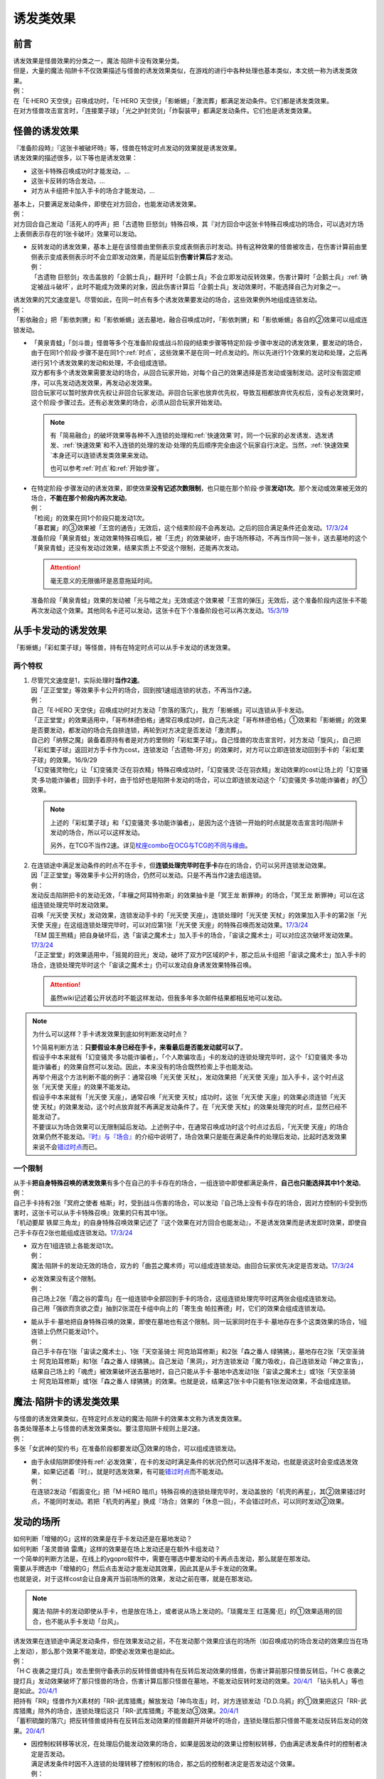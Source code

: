 .. _诱发类效果:

==========
诱发类效果
==========

前言
========

| 诱发效果是怪兽效果的分类之一，魔法·陷阱卡没有效果分类。
| 但是，大量的魔法·陷阱卡不仅效果描述与怪兽的诱发效果类似，在游戏的进行中各种处理也基本类似，本文统一称为诱发类效果。
| 例：
| 在「E·HERO 天空侠」召唤成功时，「E·HERO 天空侠」「影蜥蜴」「激流葬」都满足发动条件。它们都是诱发类效果。
| 在对方怪兽攻击宣言时，「连接栗子球」「光之护封灵剑」「炸裂装甲」都满足发动条件。它们也是诱发类效果。

怪兽的诱发效果
===============

| 『准备阶段時』『这张卡被破坏時』等，怪兽在特定时点发动的效果就是诱发效果。
| 诱发效果的描述很多，以下等也是诱发效果：

- 这张卡特殊召唤成功时才能发动，...
- 这张卡反转的场合发动，...
- 对方从卡组把卡加入手卡的场合才能发动，...

| 基本上，只要满足发动条件，即使在对方回合，也能发动诱发效果。
| 例：
| 对方回合自己发动「活死人的呼声」把「古遗物 巨怒剑」特殊召唤，其『对方回合中这张卡特殊召唤成功的场合，可以选对方场上表侧表示存在的1张卡破坏』效果可以发动。

-  | 反转发动的诱发效果，基本上是在该怪兽由里侧表示变成表侧表示时发动。持有这种效果的怪兽被攻击，在伤害计算前由里侧表示变成表侧表示时不会立即发动效果，而是延后到\ **伤害计算后**\ 才发动。
   | 例：
   | 「古遗物 巨怒剑」攻击盖放的「企鹅士兵」，翻开时「企鹅士兵」不会立即发动反转效果，伤害计算时「企鹅士兵」\ :ref:`确定被战斗破坏`\ ，此时不能成为效果的对象，因此伤害计算后「企鹅士兵」发动效果时，不能选择自己为对象之一。

| 诱发效果的咒文速度是1。尽管如此，在同一时点有多个诱发效果要发动的场合，这些效果例外地组成连锁发动。
| 例：
| 「影依融合」把「影依刺猬」和「影依蜥蜴」送去墓地，融合召唤成功时，「影依刺猬」和「影依蜥蜴」各自的②效果可以组成连锁发动。

-  | 「黄泉青蛙」「剑斗兽」怪兽等多个在准备阶段或战斗阶段的结束步骤等特定阶段·步骤中发动的诱发效果，要发动的场合，由于在同1个阶段·步骤不是在同1个\ :ref:`时点`\ ，这些效果不是在同一时点发动的。所以先进行1个效果的发动和处理，之后再进行另1个诱发效果的发动和处理，不会组成连锁。
   | 双方都有多个诱发效果需要发动的场合，从回合玩家开始，对每个自己的效果选择是否发动或强制发动。这时没有固定顺序，可以先发动选发效果，再发动必发效果。
   | 回合玩家可以暂时放弃优先权让非回合玩家发动。非回合玩家也放弃优先权，导致互相都放弃优先权后，没有必发效果时，这个阶段·步骤过去。还有必发效果的场合，必须从回合玩家开始发动。

   .. note::

      有「简易融合」的破坏效果等各种不入连锁的处理和\ :ref:`快速效果`\ 时，同一个玩家的必发诱发、选发诱发、\ :ref:`快速效果`\ 和不入连锁的处理的发动·处理的先后顺序完全由这个玩家自行决定。当然，\ :ref:`快速效果`\ 本身还可以连锁诱发类效果来发动。

      也可以参考\ :ref:`时点`\ 和\ :ref:`开始步骤`\ 。

-  | 在特定阶段·步骤发动的诱发效果，即使效果\ **没有记述次数限制**\ ，也只能在那个阶段·步骤\ **发动1次**\ 。那个发动或效果被无效的场合，\ **不能在那个阶段内再次发动**\ 。
   | 例：
   | 「检阅」的效果在同1个阶段只能发动1次。
   | 「暴君翼」的③效果被「王宫的通告」无效后，这个结束阶段不会再发动。之后的回合满足条件还会发动。\ `17/3/24 <https://www.db.yugioh-card.com/yugiohdb/faq_search.action?ope=5&fid=15895>`__
   | 准备阶段「黄泉青蛙」发动效果特殊召唤后，被「王虎」的效果破坏，由于场所移动，不再当作同一张卡，送去墓地的这个「黄泉青蛙」还没有发动过效果，结果实质上不受这个限制，还能再次发动。

   .. attention:: 毫无意义的无限循环是恶意拖延时间。

   | 准备阶段「黄泉青蛙」效果的发动被「光与暗之龙」无效或这个效果被「王宫的弹压」无效后，这个准备阶段内这张卡不能再次发动这个效果。其他同名卡还可以发动，这张卡在下个准备阶段也可以再次发动。\ `15/3/19 <http://www.db.yugioh-card.com/yugiohdb/faq_search.action?ope=4&cid=6603>`__

.. _从手卡发动的诱发效果:

从手卡发动的诱发效果
====================

| 「影蜥蜴」「彩虹栗子球」等怪兽，持有在特定时点可以从手卡发动的诱发效果。

两个特权
--------

1. | 尽管咒文速度是1，实际处理时\ **当作2速**\ 。
   | 因「正正堂堂」等效果手卡公开的场合，回到按1速组连锁的状态，不再当作2速。
   | 例：
   | 自己「E·HERO 天空侠」召唤成功时对方发动「奈落的落穴」，我方「影蜥蜴」可以连锁从手卡发动。
   | 「正正堂堂」的效果适用中，「哥布林德伯格」通常召唤成功时，自己先决定「哥布林德伯格」①效果和「影蜥蜴」的效果是否要发动，都发动的场合先自排连锁，再轮到对方决定是否发动「激流葬」。
   | 自己的「纳祭之魔」装备着原持有者是对方的里侧的「彩虹栗子球」。自己怪兽的攻击宣言时，对方发动「旋风」，自己把「彩虹栗子球」返回对方手卡作为cost，连锁发动「古遗物-环刃」的效果时，对方可以立即连锁发动回到手卡的「彩虹栗子球」的效果。16/9/29
   | 「幻变骚灵物化」让「幻变骚灵·泛在羽衣精」特殊召唤成功时，「幻变骚灵·泛在羽衣精」发动效果的cost让场上的「幻变骚灵·多功能诈骗者」回到手卡时，由于恰好也是陷阱卡发动的场合，可以立即连锁发动这个「幻变骚灵·多功能诈骗者」的①效果。

   .. note::

      上述的「彩虹栗子球」和「幻变骚灵·多功能诈骗者」，是因为这个连锁一开始的时点就是攻击宣言时/陷阱卡发动的场合，所以可以这样发动。

      另外，在TCG不当作2速。详见\ `杖座combo在OCG与TCG的不同与缘由 <https://tieba.baidu.com/p/4766521764>`__\ 。

2. | 在连锁途中满足发动条件的时点不在手卡，但\ **连锁处理完毕时在手卡**\ 存在的场合，仍可以另开连锁发动效果。
   | 因「正正堂堂」等效果手卡公开的场合，仍然可以发动。只是不再当作2速去组连锁。
   | 例：
   | 发动反击陷阱把卡的发动无效，「丰穰之阿耳特弥斯」的效果抽卡是「冥王龙 断罪神」的场合，「冥王龙 断罪神」可以在这组连锁处理完毕时发动效果。
   | 召唤「光天使 天杖」发动效果，连锁发动手卡的「光天使 天座」，连锁处理时「光天使 天杖」的效果加入手卡的第2张「光天使 天座」在这组连锁处理完毕时，可以对应第1张「光天使 天座」的特殊召唤而发动效果。\ `17/3/24 <https://www.db.yugioh-card.com/yugiohdb/faq_search.action?ope=5&fid=13279>`__
   | 「EM 国王熊精」把自身破坏后，选「宙读之魔术士」加入手卡的场合，「宙读之魔术士」可以对应这次破坏发动效果。\ `17/3/24 <https://www.db.yugioh-card.com/yugiohdb/faq_search.action?ope=5&fid=10050&keyword=&tag=-1>`__
   | 「正正堂堂」的效果适用中，「摇晃的目光」发动，破坏了双方P区域的P卡，那之后从卡组把「宙读之魔术士」加入手卡的场合，连锁处理完毕时这个「宙读之魔术士」仍可以发动自身诱发效果特殊召唤。

   .. attention:: 虽然wiki记述着公开状态时不能这样发动，但我多年多次邮件结果都相反地可以发动。

.. note:: 为什么可以这样？手卡诱发效果到底如何判断发动时点？

   | 1个简易判断方法：\ **只要假设本身已经在手卡，来看最后是否能发动就可以了**\ 。
   | 假设手中本来就有「幻变骚灵·多功能诈骗者」，「个人欺骗攻击」卡的发动的连锁处理完毕时，这个「幻变骚灵·多功能诈骗者」的效果自然可以发动。因此，本来没有的场合既然检索上手也能发动。
   | 再举个用这个方法判断不能的例子：通常召唤「光天使 天杖」，发动效果把「光天使 天座」加入手卡，这个时点这张「光天使 天座」的效果不能发动。
   | 假设手中本来就有「光天使 天座」，通常召唤「光天使 天杖」成功时，这张「光天使 天座」的效果必须连锁「光天使 天杖」的效果发动，这个时点放弃就不再满足发动条件了。在「光天使 天杖」的效果处理完的时点，显然已经不能发动了。

   | 不要误以为场合效果可以无限制延后发动。上述例子中，在通常召唤成功时这个时点过去后，「光天使 天座」的场合效果仍然不能发动。\ `『时』与『场合』`_\ 的介绍中说明了，场合效果只是能在满足条件的处理后发动，比起时选发效果来说不会\ 错过时点_\ 而已。

一个限制
--------

| 从手卡\ **把自身特殊召唤的诱发效果**\ 有多个在自己的手卡存在的场合，一组连锁中即使都满足条件，\ **自己也只能选择其中1个发动**\ 。
| 例：
| 自己手卡持有2张「冥府之使者 格斯」时，受到战斗伤害的场合，可以发动『自己场上没有卡存在的场合，因对方控制的卡受到伤害时，这张卡可以从手卡特殊召唤』效果的只有其中1张。
| 「机动要犀 铁犀三角龙」的自身特殊召唤效果记述了『这个效果在对方回合也能发动』，不是诱发效果而是诱发即时效果，即使自己手卡存在2张也能组成连锁发动。\ `17/3/24 <https://www.db.yugioh-card.com/yugiohdb/faq_search.action?ope=5&fid=39&keyword=&tag=-1>`__

-  | 双方在1组连锁上各能发动1次。
   | 例：
   | 魔法·陷阱卡的发动无效的场合，双方的「曲芸之魔术师」可以组成连锁发动。由回合玩家优先决定是否发动。\ `17/3/24 <https://www.db.yugioh-card.com/yugiohdb/faq_search.action?ope=5&fid=18690&keyword=&tag=-1>`__

-  | 必发效果没有这个限制。
   | 例：
   | 自己场上2张「霞之谷的雷鸟」在一组连锁中全部回到手卡的场合，这组连锁处理完毕时这两张会组成连锁发动。
   | 自己用「强欲而贪欲之壶」抽到2张混在卡组中向上的「寄生虫 帕拉赛德」时，它们的效果会组成连锁发动。

-  | 能从手卡·墓地把自身特殊召唤的效果，即使在墓地也有这个限制。同一玩家同时在手卡·墓地存在多个这类效果的场合，1组连锁上仍然只能发动1个。
   | 例：
   | 自己手卡存在1张「宙读之魔术士」、1张「天空圣骑士 阿克珀耳修斯」和2张「森之番人 绿狒狒」，墓地存在2张「天空圣骑士 阿克珀耳修斯」和1张「森之番人 绿狒狒」。自己发动「黑洞」，对方连锁发动「魔力吸收」，自己连锁发动「神之宣告」，结果自己场上的「魂虎」被效果破坏送去墓地时，自己只能从手卡·墓地中选发动1张「宙读之魔术士」或1张「天空圣骑士 阿克珀耳修斯」或1张「森之番人 绿狒狒」的效果。也就是说，结果这7张卡中只能有1张发动效果，不会组成连锁。

.. _`魔法·陷阱卡的诱发类效果`:

魔法·陷阱卡的诱发类效果
=======================

| 与怪兽的诱发效果类似，在特定时点发动的魔法·陷阱卡的效果本文称为诱发类效果。
| 各类处理基本上与怪兽的诱发效果类似。要注意陷阱卡规则上是2速。
| 例：
| 多张「女武神的契约书」在准备阶段都要发动③效果的场合，可以组成连锁发动。

-  | 由于永续陷阱即使持有\ :ref:`必发效果`\ ，在卡的发动时满足条件的状况仍然可以选择不发动，也就是说这时会变成选发效果，如果记述着『时』，就是时选发效果，有可能\ 错过时点_\ 而不能发动。
   | 例：
   | 在连锁2发动「假面变化」把「M·HERO 暗爪」特殊召唤的连锁处理完毕时，发动盖放的「机壳的再星」，其②效果错过时点，不能同时发动。若把「机壳的再星」换成『场合』效果的「休息一回」，不会错过时点，可以同时发动②效果。

.. _发动的场所:

发动的场所
===========

| 如何判断「增殖的G」这样的效果是在手卡发动还是在墓地发动？
| 如何判断「圣灵兽骑 雷鹰」这样的效果是在场上发动还是在额外卡组发动？
| 一个简单的判断方法是，在线上的ygopro软件中，需要在哪选中要发动的卡再点击发动，那么就是在那发动。
| 需要从手牌选中「增殖的G」然后点击发动才能发动其效果，因此其是从手卡发动的效果。
| 也就是说，对于这样cost会让自身离开当前场所的效果，发动之前在哪，就是在那发动。

.. note:: 魔法·陷阱卡的发动即使从手卡，也是放在场上，或者说从场上发动的。「琰魔龙王 红莲魔·厄」的①效果适用的回合，也不能从手卡发动「台风」。

| 诱发效果在连锁途中满足发动条件，但在效果发动之前，不在发动那个效果应该在的场所（如召唤成功的场合发动的效果应当在场上发动），那么那个效果不能发动，即使必发效果也是如此。
| 例：
| 「H·C 夜袭之提灯兵」攻击里侧守备表示的反转怪兽或持有在反转后发动效果的怪兽，伤害计算前那只怪兽反转后，「H·C 夜袭之提灯兵」发动效果破坏了那只怪兽的场合，伤害计算后那只怪兽在墓地，不能发动反转时发动的效果。\ `20/4/1 <https://yugioh-wiki.net/index.php?%A1%D4%A3%C8%A1%A6%A3%C3%20%CC%EB%BD%B1%A4%CE%A5%AB%A5%F3%A5%C6%A5%E9%A1%D5#faq>`__ 「钻头机人」等也是如此。\ `20/4/1 <https://yugioh-wiki.net/index.php?%A1%D4%A5%C9%A5%EA%A5%EB%A5%ED%A5%A4%A5%C9%A1%D5#faq>`__
| 把持有「RR」怪兽作为X素材的「RR-武库猎鹰」解放发动「神鸟攻击」时，对方连锁发动「D.D.乌鸦」的①效果把这只「RR-武库猎鹰」除外的场合，连锁处理后这只「RR-武库猎鹰」不能发动③效果。\ `20/4/1 <https://www.db.yugioh-card.com/yugiohdb/faq_search.action?ope=5&fid=10363&keyword=&tag=-1>`__
| 「蓄积硫酸的落穴」把反转怪兽或持有在反转后发动效果的怪兽翻开并破坏的场合，连锁处理后那只怪兽不能发动反转后发动的效果。\ `20/4/1 <https://yugioh-wiki.net/index.php?%A1%D4%CE%B2%BB%C0%A4%CE%A4%BF%A4%DE%A4%C3%A4%BF%CD%EE%A4%C8%A4%B7%B7%EA%A1%D5#faq>`__

-  | 因控制权转移等状况，在处理后仍能发动效果的场合，如果是因发动的效果让控制权转移，仍由满足诱发条件时的控制者决定是否发动。
   | 满足诱发条件时因不入连锁的处理转移了控制权的场合，那之后的控制者决定是否发动这个效果。
   | 例：
   | 场上存在「洗脑解除」，以对方墓地的「月华龙 黑蔷薇」为对象发动「死者苏生」的场合，「月华龙 黑蔷薇」特殊召唤后立即归还控制权，由对方发动效果。
   | 自己发动「强制转移」，自己连锁发动「活死人的呼声」把「月华龙 黑蔷薇」特殊召唤后，控制权转移给对方的场合，连锁处理后仍由我方发动效果。

-  自己「E·HERO 新星主」攻击对方里侧的「外界异物」，伤害计算后「外界异物」发动效果，「E·HERO 新星主」的控制权转移给对方，伤害步骤结束时「E·HERO 新星主」在对方场上，由对方发动「E·HERO 新星主」的效果。\ `17/3/24 <https://www.db.yugioh-card.com/yugiohdb/faq_search.action?ope=5&fid=14081&keyword=&tag=-1>`__

.. attention::

   | 特别地，「纳迦」这样从卡组发动的诱发类效果，满足发动条件的场合，即使在发动前离开卡组，由于卡组无法确认，处理后仍会发动效果，当作从卡组发动。
   | 例：
   | 「混沌壶」的效果把「纳迦」回到卡组后，又被里侧表示特殊召唤的场合，「纳迦」回到卡组时发动的效果仍会发动。
   | 发动「针虫的巢窟」时，连锁发动「凤翼的爆风」让「纳迦」回到卡组，又因「针虫的巢窟」的效果从卡组送去墓地的场合，处理后仍会发动「纳迦」的效果。

.. _非公开情报:

非公开情报
============

| 公开情报是双方玩家都可以查看的情报，非公开情报就是只有自己才可以查看的情报。
| 里侧的卡片就是非公开情报。
| 具体地说，卡组·额外卡组·场上·手卡·除外的卡\ **只要是里侧**\ 就是非公开情报。
| 例：
| 「天变地异」的效果适用中卡组最上方是公开情报
| 「正正堂堂」的效果适用中手卡是公开情报
| 额外表侧的P怪兽是公开情报

-  | 主卡组·额外卡组·手卡的卡即使是表侧，也不能成为效果的对象。
   | 例：
   | 自己P怪兽被破坏加入额外卡组的场合，自己怪兽区域的「DDD 死伟王 地狱终末神」的①效果是取对象效果，结果不能发动。\ `14/8/14 <https://www.db.yugioh-card.com/yugiohdb/faq_search.action?ope=5&fid=13469>`__
   | 「邪遗式人鱼风灵」把X怪兽战斗破坏，伤害计算后发动效果让那个怪兽在伤害步骤结束时回到额外卡组，「No.38 希望魁龙 银河巨神」的效果不能发动。\ `17/3/24 <https://www.db.yugioh-card.com/yugiohdb/faq_search.action?ope=5&fid=17966>`__

-  | 「天变地异」等让主卡组翻转时，最上方的卡片是公开情报，其下的卡片仍然是非公开情报。
   | 例：
   | 自己场上「守墓的使魔」「次元的裂缝」「天变地异」的效果适用中，双方卡组最上方那1张卡是公开情报，对方卡组最上方是魔法·陷阱卡的场合对方可以攻击。

| 即使表侧的卡片因效果变成里侧，也成为非公开情报，对方不再能确认那张卡。
| 线上ygopro软件可以查看是方便玩家操作而已。
| 例：
| 对方发动「影依猎鹰」的②效果把自身里侧守备表示特殊召唤，我方发动「超融合」的场合，仍然不能用这个里侧表示的「影依猎鹰」作为融合素材。

.. attention:: 决斗用纸只能记录基本分的变化，不能在纸上记录卡片情报，掌握局势全凭自身记忆力。

限制
------------------

| 在连锁处理途中，有诱发类效果满足发动条件，但在连锁处理完毕时那张卡\ **变成非公开情报**\ 的场合，那个诱发类效果不能发动。
| 例：
| 发动「沙漠之光」，连锁2发动「日全食之书」，连锁3发动「战线复归」把「E·HERO 影雾女郎」特殊召唤后，变成里侧再反转的场合，连锁处理后可以发动①效果。
| 「天照大神」作为cost把自身翻开发动①效果，连锁发动「月之书」把它盖放的场合，处理后不能发动②效果。\ `19/11/8 <http://yugioh-wiki.net/index.php?%C8%F3%B8%F8%B3%AB%BE%F0%CA%F3#faq>`__
| 反转怪兽在一组连锁中先因「沙漠的光」翻开，又被「日全食之书」盖放的场合，处理后效果不能发动。\ `19/11/4 <http://yugioh-wiki.net/index.php?%C8%F3%B8%F8%B3%AB%BE%F0%CA%F3#faq>`__
| 「蓄积硫酸的落穴」把反转怪兽或持有在反转后发动效果的怪兽翻开又回到里侧守备表示的场合，连锁处理后那只怪兽不能发动反转后发动的效果。\ `20/4/1 <https://yugioh-wiki.net/index.php?%A1%D4%CE%B2%BB%C0%A4%CE%A4%BF%A4%DE%A4%C3%A4%BF%CD%EE%A4%C8%A4%B7%B7%EA%A1%D5#faq>`__

-  | 主卡组·额外卡组特别地，除非像「纳迦」「黑衣大贤者」「E·HERO 熔岩新宇侠」的文本记述那样写明，否则不能发动任何效果。
   | 发动了效果的场合，这次发动或效果可以被无效，但在主卡组·额外卡组存在的这些卡不会被破坏·除外等。
   | 例：
   | 「天变地异」的效果适用中，「凤翼的暴风」把场上表侧表示的「永远之魂」返回卡组最上方，「永远之魂」的效果不能发动。
   | 对方发动「強制脱出装置」让自己的「E·HERO 绝对零度侠」\ `20/4/1 <https://www.db.yugioh-card.com/yugiohdb/faq_search.action?ope=5&fid=7850&keyword=&tag=-1>`__ 「星尘战士」\ `20/4/1 <https://www.db.yugioh-card.com/yugiohdb/faq_search.action?ope=5&fid=14470&keyword=&tag=-1>`__ 「超电导战机 皇神磁炮王」\ `20/4/1 <https://www.db.yugioh-card.com/yugiohdb/faq_search.action?ope=5&fid=19431&keyword=&tag=-1>`__ 「魔玩具·冒失鬼」\ `20/4/1 <https://www.db.yugioh-card.com/yugiohdb/faq_search.action?ope=5&fid=20387&keyword=&tag=-1>`__ 「超机怪虫·对观突触虫」\ `20/4/1 <https://www.db.yugioh-card.com/yugiohdb/faq_search.action?ope=5&fid=21262>`__ 回到额外卡组的场合，「星尘战士」的③效果、「超电导战机 皇神磁炮王」的②效果、「魔玩具·冒失鬼」的②效果、「超机怪虫·对观突触虫」的②效果都不能发动。
   | 「E·HERO 熔岩新宇侠」回到额外卡组，发动效果时，可以连锁发动「天罚」。这个场合，那个发动无效，但「E·HERO 熔岩新宇侠」不会被破坏。\ `20/4/1 <https://www.db.yugioh-card.com/yugiohdb/faq_search.action?ope=5&fid=7852&keyword=&tag=-1>`__
   | 卡组的「斯芬克斯·安德鲁吉尼斯」发动效果时，也可以连锁发动「神之警告」「星尘龙/爆裂体」「王宫的弹压」的效果。这个场合，那个发动或效果无效，但卡组的「斯芬克斯·安德鲁吉尼斯」不会被破坏。\ `20/4/1 <https://yugioh-wiki.net/index.php?%A1%D4%A5%B9%A5%D5%A5%A3%A5%F3%A5%AF%A5%B9%A1%A6%A5%A2%A5%F3%A5%C9%A5%ED%A5%B8%A5%E5%A5%CD%A5%B9%A1%D5#faq>`__ 「纳迦」等也是如此。\ `20/4/1 <https://yugioh-wiki.net/index.php?%A1%D4%A5%CA%A1%BC%A5%AC%A1%D5#faq>`__

-  | 除外本身比较特殊。里侧除外目前不能发动任何效果。
   | 例：
   | 「PSY骨架超载」把场上表侧表示的「永远之魂」里侧除外，其效果不能发动。

   .. note:: 除外不是区域，用以前的描述『从游戏中除外』更好理解这点，除外不在游戏场地内。这也是可能涉及除外时文中全用「场所」不用「区域」的原因。

| 特别地，「伤害转化」「伪爆炸五星」的特殊召唤效果、「水卜之魔导书」的加入手卡效果、「太阳龙 因蒂」的②效果、「解码终结」的『●3只：』效果不是从任何场所发动的效果，即使在应该发动的时点，这些卡在主卡组·额外卡组内或被里侧表示除外的场合，这些效果仍然可以发动。
| 例：
| 「太阳龙 因蒂」的②效果在发动前，自身回到了额外卡组，也会正常的发动这个效果并适用，且不当作从额外卡组发动。\ `20/4/1 <https://www.db.yugioh-card.com/yugiohdb/faq_search.action?ope=5&fid=9426&keyword=&tag=-1>`__

.. _从场上离开:

从场上离开
~~~~~~~~~~~~

| 卡片从场上移动到场外，就是从场上离开，也简称离场。
| 变成里侧守备表示、装备卡、X素材、控制权转移等的场合，不是从场上离开。

.. attention::

   | 「星霜之灵摆读阵」的②效果记述着『カードが自分のモンスターゾーン・Pゾーンから離れ』，实际处理需要满足的条件是『从怪兽区域·P区域离场』。换句话说，『離れ』意味着『离开场上』。
   | 怪兽区域的卡片因「纳祭之魔」等效果变成装备卡的场合，这个效果不会发动。
   | 例：
   | 「宝玉兽」怪兽控制权被对方得到的场合，不能发动「究极宝玉阵」的②效果。19/8/17

-  | 里侧表示的状态从场上离开，由于在场上时是非公开情报，不能判断这张卡是\ **从场上**\ 离开的。
   | 例：
   | 「黑洞」把自己场上里侧的「E·HERO 绝对零度侠」破坏的场合，「E·HERO 绝对零度侠」的效果不满足发动条件，不能发动。\ `17/3/24 <https://www.db.yugioh-card.com/yugiohdb/faq_search.action?ope=5&fid=7851>`__

   .. note::

      | 记述『被效果送去墓地』等效果就是在墓地判断是否满足发动条件。
      | 例：
      | 「黑洞」把自己场上里侧的「影依猎鹰」破坏的场合，这个「影依猎鹰」被效果送去墓地，在墓地会发动效果把自身特殊召唤。

-  | 场上的怪兽卡变成X素材，是场上的卡片变成了场上的X素材。因此，不是从场上离开。只是就结果而言，这张卡确实不在场上存在了。
   | 例：
   | 「No.101 寂静荣誉方舟骑士」把「E·HERO 绝对零度侠」变成自己的X素材，「E·HERO 绝对零度侠」的效果不满足发动条件，不能发动。\ `17/3/24 <https://www.db.yugioh-card.com/yugiohdb/faq_search.action?ope=5&fid=13288>`__
   | 「封印师 明晴」作为X素材进行X召唤的时点，其不在场上存在了，「魔法封印咒符」「陷阱封印咒符」会因自身效果而被破坏。可以对这次X召唤发动「神之宣告」。\ `17/3/24 <https://www.db.yugioh-card.com/yugiohdb/faq_search.action?ope=5&fid=11743&keyword=&tag=-1>`__

-  | 变成装备卡后，作为装备卡从场上离开的状况，由于之后恢复成怪兽卡，自身从场上离开诱发的效果可以发动。
   | 例：
   | 因「纳祭之魔」等效果变成装备卡的「E·HERO 绝对零度侠」从场上离开的场合，也会发动效果，由「E·HERO 绝对零度侠」的原本持有者发动。\ `17/3/24 <https://www.db.yugioh-card.com/yugiohdb/faq_search.action?ope=5&fid=7847&keyword=&tag=-1>`__

   .. note:: 控制权转移后从场上离开，由于会回到原本持有者，基本上这类效果由原本控制者发动。特别地，只在被「彼岸的恶鬼 法尔法雷洛」等效果\ **一时除外**\ 的场合，是由在场上时的控制者发动。

| 卡片从场上回到手卡后，也能发动自身从场上离开后诱发的效果。
| 例：
| 表侧表示的「永远之魂」回到手卡的场合，会发动③效果。\ `17/3/24 <https://www.db.yugioh-card.com/yugiohdb/faq_search.action?ope=5&fid=14811>`__
| 表侧表示的「帧缓存火牛」回到手卡的场合，可以丢弃自身发动①效果。\ `17/12/8 <https://www.db.yugioh-card.com/yugiohdb/faq_search.action?ope=5&fid=21641>`__

| 卡片从场上回到主卡组·额外卡组时，从场上离开时适用的无种类效果在这个时点立即适用。之后其已经在主卡组·额外卡组内，从场上离开后发动的诱发类效果满足发动条件也不能发动。
| 被里侧表示除外的场合也一样。
| 例：
| 「凤翼的爆风」把场上表侧表示的「永远之魂」返回主卡组的场合，「永远之魂」的效果不会发动。\ `15/1/19 <http://www.db.yugioh-card.com/yugiohdb/faq_search.action?ope=5&fid=14810&keyword=&tag=-1>`__
| 「风帝 莱扎」把「冰灵神 穆兰格雷斯」返回主卡组的场合，「冰灵神 穆兰格雷斯」的效果在从场上离开的时点立即适用。\ `15/3/5 <http://www.db.yugioh-card.com/yugiohdb/faq_search.action?ope=5&fid=12360&keyword=&tag=-1>`__
| 「方界」怪兽因「凤翼的爆风」回到卡组后，墓地「方界合神」的②效果可以发动。\ `17/3/24 <https://www.db.yugioh-card.com/yugiohdb/faq_search.action?ope=5&fid=12403>`__
| 怪兽区域·P区域的「魔术师」P怪兽被「毁灭咒文-死亡终极咒」的效果里侧表示除外的场合，「星霜之灵摆读阵」的②效果也会发动。\ `17/3/24 <https://www.db.yugioh-card.com/yugiohdb/faq_search.action?ope=5&fid=20414>`__
| 「PSY骨架超载」的①效果把「黑龙忍者」里侧表示除外的场合，「黑龙忍者」的②效果不会发动。\ `17/3/24 <https://www.db.yugioh-card.com/yugiohdb/faq_search.action?ope=5&fid=18732>`__
| 「吞食百万的暴食兽」的效果把「地灵神 格兰索尔」里侧表示除外的场合，「地灵神 格兰索尔」的效果在从场上离开的时点立即适用。\ `18/1/11 <https://www.db.yugioh-card.com/yugiohdb/faq_search.action?ope=5&fid=10458>`__
| 对方发动「強制脱出装置」让自己的「E·HERO 绝对零度侠」\ `20/4/1 <https://www.db.yugioh-card.com/yugiohdb/faq_search.action?ope=5&fid=7850&keyword=&tag=-1>`__ 「星尘战士」\ `20/4/1 <https://www.db.yugioh-card.com/yugiohdb/faq_search.action?ope=5&fid=14470&keyword=&tag=-1>`__ 「超电导战机 皇神磁炮王」\ `20/4/1 <https://www.db.yugioh-card.com/yugiohdb/faq_search.action?ope=5&fid=19431&keyword=&tag=-1>`__ 「魔玩具·冒失鬼」\ `20/4/1 <https://www.db.yugioh-card.com/yugiohdb/faq_search.action?ope=5&fid=20387&keyword=&tag=-1>`__ 「超机怪虫·对观突触虫」\ `20/4/1 <https://www.db.yugioh-card.com/yugiohdb/faq_search.action?ope=5&fid=21262>`__ 回到额外卡组的场合，「星尘战士」的③效果、「超电导战机 皇神磁炮王」的②效果、「魔玩具·冒失鬼」的②效果、「超机怪虫·对观突触虫」的②效果都不能发动。
| 原本持有者是我方的「灵神」怪兽从对方场上离开适用②效果的场合，是对方下个回合的战斗阶段被跳过。\ `17/3/24 <https://www.db.yugioh-card.com/yugiohdb/faq_search.action?ope=5&fid=12262&keyword=&tag=-1>`__
| 作为装备卡存在的「灵神」怪兽从场上离开时，「灵神」怪兽的②效果仍然会适用。\ `12/4/23 <http://yugioh-wiki.net/index.php?%CE%EE%BF%C0#faq2>`__

-  | 这类无种类效果在无效状态下也会适用。不过，类似的魔法·陷阱卡的不入连锁效果，在无效状态下不适用。
   | 例：
   | 「风帝 莱扎」把「冰灵神 穆兰格雷斯」返回主卡组的场合，「冰灵神 穆兰格雷斯」的效果在那个时点立即适用，场上存在「技能抽取」的场合这个效果也仍然适用。\ `17/12/28 <http://www.db.yugioh-card.com/yugiohdb/faq_search.action?ope=5&fid=12644&keyword=&tag=-1>`__
   | 作为装备卡存在的「灵神」怪兽从场上离开时，即使场上存在「王宫的敕命」，其②效果仍然作为怪兽效果而适用，跳过下次的自己回合的战斗阶段。
   | 「技能抽取」的①效果适用中「大天使 克里斯提亚」从场上送去墓地时，仍然回到卡组最上方。\ `17/4/6 <https://www.db.yugioh-card.com/yugiohdb/faq_search.action?ope=5&fid=8219>`__
   | 「技能抽取」的①效果适用中「混沌之黑魔术师」从场上离开时，仍然除外。\ `17/3/24 <https://www.db.yugioh-card.com/yugiohdb/faq_search.action?ope=5&fid=15321>`__
   | 「白之衣」在无效状态下离场，不造成伤害。\ `17/3/24 <https://www.db.yugioh-card.com/yugiohdb/faq_search.action?ope=5&fid=20333&keyword=&tag=-1>`__ 「女神的加护」也是如此。
   | 「活死人的呼声」在无效状态下离场，特殊召唤的怪兽不会被破坏。\ `17/3/24 <https://www.db.yugioh-card.com/yugiohdb/faq_search.action?ope=5&fid=6393>`__
   | 「通灵盘」被「王宫的通告」无效后离场，「死之信息」卡不会送去墓地。\ `17/3/24 <https://www.db.yugioh-card.com/yugiohdb/faq_search.action?ope=5&fid=4626>`__

.. note::

   魔法·陷阱卡被无效的处理本就和怪兽被无效的处理不一样。例如「王宫的通告」「王宫的敕命」「陷阱无力化」等适用中，魔法·陷阱卡在场上发动效果，处理时即使不在场上也被无效。

   另外，「秘仪之力EX-暗之支配者」的『●里：』效果是从场上被破坏时立即适用的效果，无效状态下被破坏的场合不适用。

特权
------------------

| 基本上在\ 从手卡发动的诱发效果_\ 部分介绍了。
| 思考一下，为什么在非公开状态组连锁时当作2速？应该在怎样的角度去看呢？
| 里侧的卡片对方无法查看，手卡怪兽的诱发效果和盖放的特定时点发动的速攻魔法·陷阱卡等在很多处理时基本类似。
| 像「彩虹栗子球」和「光之护封灵剑」这样，其实区别不大。

| 在满足发动条件的时点即使那个诱发类效果还不存在，若是非公开情报则可以在那个连锁处理完的时点发动。
| 例：
| 连锁1自己发动「绝对王 J革命」的①效果，连锁2对方发动「雷破」破坏了我方的怪兽，连锁1盖下「娱乐伙伴复活」的场合，处理后可以立即发动。
| 「摇晃的目光」发动，破坏了双方P区域的P卡，那之后从卡组把「宙读之魔术士」加入手卡，连锁处理完毕时这个「宙读之魔术士」可以发动自身诱发效果特殊召唤。

-  | 手卡即使公开的场合也可以发动。
   | 目前没有让魔法·陷阱卡区域盖放的卡公开的效果。

.. _错过时点:

错过时点
==========

.. note::

   | 如果看不懂下面的内容，大概需要先了解一下\ :ref:`连锁基础`\ 。
   | 简洁起见，把『...时，...才能发动』的效果简称时选发效果，把『...的场合，...才能发动』的效果简称场合选发效果。

.. _`『时』与『场合』`:

『时』与『场合』
-----------------

.. sidebar:: 错过时点

   | 『...时，...才能发动』的诱发类效果，在满足发动条件时，由于还要处理其他行动·效果，结果不能发动的情况，就称作错过时点。
   | 也称为卡时点等。

卡片的效果文本中，为了说明使用效果的时机和条件，采用了『时』和『场合』两种记述。

- 记述『时』的效果，\ **只能在满足条件的时点**\ 使用。如果这时还有其他行动·效果要处理，由于处理完毕时已经不是满足条件的时点，不能使用。
- 记述『场合』的效果满足条件时，在其他行动·连锁处理完毕时使用。

| 此外，由于部分旧卡片描述不规范等原因，部分\ :ref:`必发效果`\ 也可能记述『时』，即使这样也会在其他行动·连锁处理完强制发动。
| 例：
| 记述『...发动时，...才能发动』的效果由于需要立即发动，能连锁上其他效果，结果是咒文速度2以上的效果，对于怪兽来说是\ :ref:`诱发即时效果`\ 。「幻变骚灵 多功能诈骗者」「幻煌之都 帕西菲斯」等记述『...发动的场合，...才能发动』的效果，不能直接连锁，而是在连锁处理完毕时选择是否发动，是咒文速度1的效果，对于怪兽来说是诱发效果。
| 发动陷阱卡，这时记述『魔法·陷阱卡发动时才能发动』的「魔宫的贿赂」只能立即连锁发动。记述『陷阱卡发动的场合才能发动』的「幻变骚灵·多功能诈骗者」不能连锁发动，而只能在这个连锁处理完毕时发动。
| 「暴走魔法阵」的效果适用中，连锁2以上发动「超融合」的状况，融合召唤成功时这个时点，是在连锁处理途中。在连锁处理完毕时，已经不是融合召唤成功时，对方可以发动卡的效果。\ `16/11/11 <http://www.db.yugioh-card.com/yugiohdb/faq_search.action?ope=5&fid=20217&keyword=&tag=-1>`__
| 「星尘的祈愿」是在『自己场上的「星尘」S怪兽为让自身的效果发动而被解放的场合』发动的效果，也就是在那个「星尘」S怪兽把自身解放的连锁处理完毕时发动，不能立即连锁发动。\ `18/12/24 <https://www.db.yugioh-card.com/yugiohdb/faq_search.action?ope=5&fid=22370&keyword=&tag=-1>`__

.. attention::

   | 部分复杂的效果可以借助缩句等判断。
   | 例：
   | 「混沌No.101 寂静荣誉暗黑骑士」记述『此外，持有XYZ素材的这张卡被破坏送去墓地时，自己墓地有「No.101 寂静荣誉方舟骑士」存在的场合，这张卡可以从墓地特殊召唤』的效果在被破坏送去墓地时选择是否发动，所以是时选发效果。『存在的场合』并不能诱发任何效果，只是一个限制，不要判断错误。

另外要注意的几点：

- 「增殖的G」等不入连锁的『每次』，会在满足条件时立即适用。「黑色花园」等\ :ref:`必发效果`\ 的『每次』，和记述『场合』没有区别。
- 对「暴走魔法阵」而言，目前没有这样要求特定时点适用的「场合」效果。
- 『破坏时·的场合，作为代替』等适用代替破坏的效果，显然是要在破坏前作为代替进行另外的行动，因此用词是时还是场合没有区别，与此没有关系。
- 「彼岸」怪兽等『存在时·的场合，』不入连锁的效果若成为需要发动的效果，不会是诱发效果，因此用词是时还是场合没有区别，与此没有关系。
- 永续陷阱的诱发类效果即使必须发动，也可能错过时点，见\ `魔法·陷阱卡的诱发类效果`_\ 。

部分旧描述的情况：

-  | 特别地，「守墓之长」这张卡发售早于这个规则制定，后来也没有复刻过，虽然记述『场合』但当作『时』处理，可能错过时点。\ `16/3/17 <https://www.db.yugioh-card.com/yugiohdb/faq_search.action?ope=4&cid=5515>`__
   | \ *16/3/17*\ 是官方卡片数据库中这张卡最后更新的日期，并不是这张卡或这个FAQ最早出现的日期。

-  | 「光神 忒堤斯」现在文本是『抽卡时，那卡是天使族怪兽的场合，把那张卡给对方观看才能发动』，在抽卡时选发的效果，可能错过时点。
   | 「凡人的意志」\ `17/3/24 <https://www.db.yugioh-card.com/yugiohdb/faq_search.action?ope=4&cid=5837>`__ 「漆黑之帐」「神速之具足」等目前尚未复刻过新文本，也和「光神 忒堤斯」处理一致，可能错过时点。
   | 例：
   | 「玩具罐」抽到「毛绒动物」时，选择特殊召唤的场合，「光神 忒堤斯」的效果错过时点不能发动。不特殊召唤的场合，可以发动。\ `17/3/24 <https://www.db.yugioh-card.com/yugiohdb/faq_search.action?ope=5&fid=8035&keyword=&tag=-1>`__

错过时点的类别
----------------

| 大致上分为3类：

| 1. 连锁2以上满足发动条件
| 例：
| 「齿车街」卡的发动，以其为对象连锁发动「旋风」，就结果而言齿车街在连锁2被破坏，由于齿车街本身发动成功，还要处理连锁1的卡的发动，其被破坏时选发的效果不能发动。

-  | 连锁1的\ **发动被无效**\ 的场合，由于发动无效会导致完全不处理，在连锁2处理完毕时，连锁就处理完了，没有其他效果要处理，这个时点发动的时选发效果不会错过时点。
   | 例：
   | 「齿车街」卡的发动被「神之宣告」连锁，「齿车街」虽然是在连锁2被破坏，但是由于卡的发动被无效，连锁1的卡的发动不再处理，没有其他效果需要处理，就结果而言其被破坏时选发的效果可以发动。
   | 「魔宫的贿赂」在连锁2发动的场合，抽卡后由于连锁1的发动被无效，不再处理，可以发动「便乘」。\ `17/3/24 <https://www.db.yugioh-card.com/yugiohdb/faq_search.action?ope=5&fid=7027>`__

   .. attention:: 「虫惑的落穴」这样记述『效果无效并破坏』的效果，由于正常发动了，结果在无效状态下处理，占用了时点，「邪龙星-睚眦」被破坏后相应的时选发效果错过时点不能发动。

| 2. 效果处理途中满足发动条件
| 例：
| 「哥布林德伯格」把「E·HERO 天空侠」特殊召唤时，之后还要处理变成守备表示的效果，结果「E·HERO 天空侠」的①效果不能发动。
| 「异色眼绝零龙」的效果把攻击无效后，如果选择特殊召唤怪兽，那么「翻倍机会」就不能发动。\ `17/3/24 <https://www.db.yugioh-card.com/yugiohdb/faq_search.action?ope=5&fid=16258&keyword=&tag=-1>`__

-  | 所谓的\ **同时处理**\ ，意思是在\ **同一个时点**\ 处理，所以不会导致错过时点。
   | 例：
   | 「十二兽的会局」把「水龙星-赑屃」破坏，由于破坏和特殊召唤是同时处理，所以「水龙星-赑屃」的①效果不会错过时点，可以发动。

| 3. 发动效果支付cost时满足发动条件或在怪兽的召唤手续（上级召唤、S召唤、仪式召唤、融合召唤，以及坏兽等的召唤手续）中满足发动条件
| 例：
| 把「流天类星龙」解放特殊召唤「海龟坏兽 加美西耶勒」，「流天类星龙」先被解放，再处理「海龟坏兽 加美西耶勒」的特殊召唤，结果「流天类星龙」从场上离开诱发的效果不能发动。
| 把「魔知青蛙」送去墓地作为cost发动「饼蛙」的效果，「魔知青蛙」送墓后还要处理「饼蛙」的效果，结果「魔知青蛙」的效果不能发动。
| 把「女神的圣剑-鹰灵」送去墓地作为cost发动「守护者·艾托斯」的效果，结果「女神的圣剑-鹰灵」的②效果不能发动。\ `17/3/24 <https://www.db.yugioh-card.com/yugiohdb/faq_search.action?ope=5&fid=13265>`__

.. note::

   | 理解不了「海龟坏兽 加美西耶勒」等的召唤手续顺序？假想有个「神之宣告」发动，这时「流天类星龙」已经被解放了，而特殊召唤尚未成功，顺序就很明显了。
   | 另外，即使在这些召唤之际，也当作已经过了被解放或作为素材的卡片送去墓地的时点。有「雷王」等2速效果发动的场合，不能连锁发动「同路人」。

.. _同时处理:

同时处理
----------

.. attention:: 即使是带有编号的第九期后的效果文本，也不能仅从文本判断前后处理是同时进行。例如「与宇宙的交信」的②效果处理时，自身送去墓地和抽卡的处理不是同时进行。\ `20/5/30 <https://www.db.yugioh-card.com/yugiohdb/faq_search.action?ope=4&cid=15349>`__

| 各种同时适用的效果·处理，意思是在\ **同1个时点**\ 进行。因此不会导致错过时点。
| 例：
| 「十二兽的会局」把「水龙星-赑屃」破坏，由于破坏和特殊召唤是同时处理，所以「水龙星-赑屃」的①效果不会错过时点，可以发动。
| 「试胆竞速」的效果适用中，自己基本分7500，对方基本分8000的状态，自己发动「火炎地狱」，给对方造成伤害和自己受到伤害同时进行，结果对方基本分7000，自己因「试胆竞速」的效果不受伤害。
| 「试胆竞速」的效果适用中，自己基本分7500，对方基本分8000的状态，对方以攻击力1000的怪兽为对象发动「破坏轮」，由于两个伤害不同时进行，对方基本分是7000后，自己不再受到「试胆竞速」效果的保护，结果也受到1000伤害。
| 「倍倍伤害」发动后，受到战斗伤害和造成效果伤害是同时适用的，如果自己基本分变成0，对方基本分也会变成0的状况，结果平局。\ `18/12/24 <https://www.db.yugioh-card.com/yugiohdb/faq_search.action?ope=5&fid=22368&keyword=&tag=-1>`__
| 「淘气仙星·福克希维琪」造成效果伤害后让「淘气仙星的灯光舞台」也造成效果伤害的场合，也是同时造成的伤害。\ `17/12/22 <https://www.db.yugioh-card.com/yugiohdb/faq_search.action?ope=5&fid=21673>`__ 但本身造成了2次伤害，「噩梦之拷问室」的效果会连锁发动2次。\ `17/7/28 <https://www.db.yugioh-card.com/yugiohdb/faq_search.action?ope=5&fid=20805>`__ 「DDD 反骨王 列奥尼达」从手卡发动效果时选择回复其中1次受到伤害的数值，也就是回复200基本分，不能回复两次。\ `17/12/22 <https://www.db.yugioh-card.com/yugiohdb/faq_search.action?ope=5&fid=6135>`__

.. note::

   | 也就是说，同时处理仍然可能有先后顺序，只不过仍当作在1个时点进行。
   | 例：
   | 「次元要塞兵器」攻击里侧守备表示的「光道猎犬 雷光」，反转时发动效果，尽管破坏和从卡组把卡送墓是同时处理，破坏「次元要塞兵器」后就可以正常从卡组上面把3张卡送去墓地。\ `17/3/24 <https://www.db.yugioh-card.com/yugiohdb/faq_search.action?ope=5&fid=19832>`__
   | 自己P区域有「贵龙之魔术师」和「慧眼之魔术师」，「慧眼之魔术师」发动效果，尽管自身破坏和选卡放置是同时处理，这个效果处理中被破坏的时点「贵龙之魔术师」的P效果立即适用，破坏并加入额外卡组。然后再从卡组选「慧眼之魔术师」以外的1只「魔術師」P怪兽在P区域放置。\ `17/3/24 <https://www.db.yugioh-card.com/yugiohdb/faq_search.action?ope=5&fid=16206>`__
   | 以对方场上「古代的机械巨人」为对象发动墓地「电子化天使-那沙帝弥-」的③效果，处理时自己怪兽区域只有1个可用的场合，「电子化天使-那沙帝弥-」特殊召唤后「古代的机械巨人」被破坏。不是被效果破坏。\ `17/3/24 <https://www.db.yugioh-card.com/yugiohdb/faq_search.action?ope=5&fid=20179>`__

-  | 同时处理没有其他含义。「因为同时处理，所以前段没正常适用时后段也会适用」这种想法\ **完全错误**\ 。
   | 例：
   | 「CNo.103 神葬零娘 暮永」的效果处理时没能造成伤害的场合，不会除外怪兽。\ `17/3/24 <https://www.db.yugioh-card.com/yugiohdb/faq_search.action?ope=5&fid=13573>`__
   | 「黑蔷薇龙」的②效果的对象怪兽没有因这个效果变成表侧攻击表示的场合（如已经被「最终突击命令」变成攻击表示了等），攻击力不会变0。\ `17/3/24 <https://www.db.yugioh-card.com/yugiohdb/faq_search.action?ope=5&fid=7607&keyword=&tag=-1>`__
   | 以自身为对象发动「十二兽的会局」的①效果，连锁「旋风」把它破坏的场合，由于这个效果没能破坏作为对象的卡，结果不能特殊召唤。\ `17/3/24 <https://www.db.yugioh-card.com/yugiohdb/faq_search.action?ope=5&fid=20106>`__
   | 「冰火之魔导书」的效果处理时，没能送去墓地而是除外的场合，不会抽卡。\ `17/7/28 <https://www.db.yugioh-card.com/yugiohdb/faq_search.action?ope=5&fid=20902&keyword=&tag=-1>`__ 选P怪兽结果加入额外卡组没能送去墓地的场合也不会抽卡。\ `17/7/28 <https://www.db.yugioh-card.com/yugiohdb/faq_search.action?ope=5&fid=20866&keyword=&tag=-1>`__

| 即使是不同时处理的效果，由于前段效果没完全处理等原因，也有可能不会导致错过时点。
| 例：
| 「除雪机关车 急速除雪车」的①效果处理时，因「旋风」等效果，自己场上不存在魔法·陷阱卡的场合，特殊召唤成功时这个效果处理完毕，后续破坏不再处理，可以发动「激流葬」。\ `17/3/24 <https://www.db.yugioh-card.com/yugiohdb/faq_search.action?ope=5&fid=13043>`__
| 「破坏轮」把「水龙星-赑屃」破坏，由于「水龙星-赑屃」的攻击力是0，「破坏轮」参照攻击力给予伤害的后续效果不再处理，把「水龙星-赑屃」破坏的时点就处理完毕，结果「水龙星-赑屃」的①效果不会错过时点，可以发动。\ `17/3/24 <https://www.db.yugioh-card.com/yugiohdb/faq_search.action?ope=5&fid=14813&keyword=&tag=-1>`__

其他不会错过时点的状况
-----------------------

| 基本上不入连锁的效果处理不会导致错过时点。
| 例：
| 对方把「武神帝-月读」X召唤成功时我方立即适用「增殖的G」的效果抽卡，这个时点我方手卡的「混沌猎人」的时选发效果不会错过时点，可以发动。

-  | 特别地，部分不入连锁的效果自身就需要分步处理，此时可能导致错过时点。
   | 例：
   | 「魔导书的神判」把怪兽特殊召唤后，不能对应处理途中从卡组把卡加入手卡的行为发动「强烈的打落」。
   | 「堕恶之爪」把「炎龙星-狻猊」破坏，之后还要处理特殊召唤的效果，结果「炎龙星-狻猊」的①效果不能发动。

| 效果处理中进行伤害计算在连锁2以上发生的场合不会导致『战斗破坏怪兽时可以发动』的效果错过时点。详见\ :ref:`效果处理中进行伤害计算`\ 。
| 例：
| 「涅槃之超魔导剑士」攻击，连锁1发动「我我我侍」的②效果，连锁2发动「No.38 希望魁龙 银河巨神」的②效果，结果在连锁2进行伤害计算，「No.38 希望魁龙 银河巨神」战斗破坏确定后，要先处理剩余连锁，连锁1开始处理，由于伤害计算已经结束，连锁1的「我我我侍」的②效果不适用，连锁处理完毕。这个时点，进入这次战斗的伤害计算后和伤害步骤结束时，「No.38 希望魁龙 银河巨神」送去墓地，由于没有其他效果正在处理，「涅槃之超魔导剑士」的效果不会错过时点，可以发动。

其他不能发动的状况
===================

尚未适用

-  | 对于公开情报的诱发类效果而言，在满足发动条件时还不存在这个效果的场合，连锁处理后不能发动。
   | 例：
   | 自己「虚无空间」卡的发动作为连锁1，对方连锁发动「旋风」，把自己场上另一张魔法·陷阱卡被破坏了，这个时点「虚无空间」的效果还未适用，连锁处理完毕时「虚无空间」的②效果不会发动。
   | 「同盟格纳库」卡的发动时，连锁发动「活死人的呼声」把机械族·光属性的同盟怪兽特殊召唤的场合，这个时点「同盟格纳库」的效果还未适用，连锁处理完毕时不能发动②效果。\ `17/3/24 <https://www.db.yugioh-card.com/yugiohdb/faq_search.action?ope=5&fid=19471>`__
   | 以「芳香法师 茉莉」为对象发动「活死人的呼声」，连锁发动「湿润之风」的②效果恢复基本分，这个时点「芳香法师 茉莉」还不在场上，连锁处理完毕时不会发动效果。\ `17/3/24 <https://www.db.yugioh-card.com/yugiohdb/faq_search.action?ope=5&fid=15493>`__

控制权夺取

-  | 「M·HERO 暗爪」等，在发动条件中记述了『自己』『对方』的效果，在连锁处理中满足发动条件，之后控制权转移给对方的场合，对方并不满足发动条件，结果不能发动。
   | 例：
   | 对方发动「强欲而贪欲之壶」，作为cost把卡组最上方10张卡里侧表示除外后，连锁发动发动「敌人控制器」，夺取了我方「No.89 电脑兽 系统破坏神」的控制权的场合，处理后在对方场上的「No.89 电脑兽 系统破坏神」不能发动③效果。\ `17/7/28 <https://www.db.yugioh-card.com/yugiohdb/faq_search.action?ope=5&fid=21045&keyword=&tag=-1>`__
   | 我方发动「强制转移」，并连锁发动「隐者之猛毒药」，恢复基本分后，「芳香法师 茉莉」的控制权转移给对方的场合，连锁处理后其效果不会发动。\ `17/3/24 <https://www.db.yugioh-card.com/yugiohdb/faq_search.action?ope=5&fid=15491>`__

   .. note:: 当然，即使这个「隐者之猛毒药」是对方发动的，对方恢复基本分的时点「芳香法师 茉莉」还在自己场上，也不满足发动条件。

   | 我方在对方「魔弹射手 狂野」同纵列发动「强制转移」，得到其控制权的场合，由于「魔弹射手 狂野」②效果的发动条件没有记述『自己』『对方』，处理后我方可以发动这个效果。\ `17/8/10 <https://www.db.yugioh-card.com/yugiohdb/faq_search.action?ope=5&fid=21320>`__

-  | 记述『被对方...』诱发的效果，是要在原本持有者控制下满足条件才能发动的效果。
   | 例：
   | 自己「电子龙·新星」的控制权被对方夺取后，再被效果送去墓地的场合，不能发动效果。\ `17/3/24 <https://www.db.yugioh-card.com/yugiohdb/faq_search.action?ope=5&fid=11317>`__
   | 自己「永远的淑女 贝阿特丽切」的控制权被对方夺取后，再被战斗·效果破坏的场合，不能发动②效果。\ `17/3/24 <https://www.db.yugioh-card.com/yugiohdb/faq_search.action?ope=5&fid=16938>`__
   | 自己「传说的渔人二世」的控制权被对方夺取后，再被战斗破坏的场合，由于这部分没有记述『被对方...』，可以发动③效果。\ `17/7/28 <https://www.db.yugioh-card.com/yugiohdb/faq_search.action?ope=5&fid=21090>`__

   .. note::

      | 这个的判断逻辑是从场上·墓地两方看都得满足发动条件。
      | 以控制权被对方夺取的「电子龙·新星」被「黑洞」破坏为例：
      | 假如是对方发动的「黑洞」，由于对方场上的「电子龙·新星」是被对方的「黑洞」破坏的，这个「电子龙·新星」不满足『被对方的效果送去墓地』发动条件。
      | 假如是我方发动的，由于送去自己墓地的「电子龙·新星」是被我方的效果破坏的，这个「电子龙·新星」仍然不满足发动条件。
      | 所以无论被谁的效果送去墓地，都不能发动效果。

特殊时点

-  | 结束阶段的手札调整之后，没有连锁发生的场合，不能另开连锁发动里侧的诱发类效果。此外，『结束阶段（才能）发动』的诱发类效果不能在手札调整之后发动。
   | 结束阶段的手卡调整之后，只能开1个连锁，这个连锁处理后再有诱发类效果满足条件也不能再发动。
   | 例：
   | 结束阶段进行手卡调整而丢弃了「彼岸的恶鬼 格拉菲亚卡内」的场合，其③效果可以发动。把「彼岸的恶鬼 齐里亚托」特殊召唤时，自己场上存在「彼岸」怪兽以外的怪兽，导致这只「彼岸的恶鬼 齐里亚托」因自身②效果被破坏的场合，这只「彼岸的恶鬼 齐里亚托」不能再发动③效果。\ `20/4/1 <https://www.db.yugioh-card.com/yugiohdb/faq_search.action?ope=5&fid=22996&keyword=&tag=-1>`__

-  | 有关伤害步骤的内容见\ :ref:`伤害步骤`\ 以及\ :ref:`伤害计算后`\ 和\ :ref:`伤害步骤结束时`\ 。

-  | 其他特殊时点：
   | 「魔法神灯」「魔术臂盾」等使「No.39 希望皇 霍普」「缝制恐龙」等成为攻击对象并进行伤害计算的场合，连锁处理后这些怪兽即使还在场上，其『被选择作为攻击对象的场合』的效果即使必发也不会发动。
   | 「终焉之地」等在效果处理中把魔法·陷阱卡发动时，「娱乐伙伴 天空魔术家」的①效果等，『魔法·陷阱卡发动的场合』诱发的效果能否发动比较复杂，详见\ :ref:`在效果处理中发动魔法·陷阱卡`\ 。

   .. attention::
   
      | 效果处理只是转移攻击对象，没有进行伤害计算的场合，『被选择作为攻击对象的场合』的效果不会错过时点，连锁处理后如果还在场上，可以发动效果。
      | 例：
      | 自己场上存在里侧表示的「反射镜力龙」以及装备了「守护者之力」的「苹果魔术少女」。对方用怪兽攻击这只「苹果魔术少女」时，我方在连锁1发动「守护者之力」的①效果，连锁2发动「苹果魔术少女」的①效果，连锁3发动「停战协定」让「反射镜力龙」变成表侧表示的场合，如果「苹果魔术少女」的①效果让「巧克力魔术少女」特殊召唤成为攻击对象，连锁处理后这只「巧克力魔术少女」的②效果可以发动（这个时点「反射镜力龙」的①效果错过时点不能发动）。之后这只「巧克力魔术少女」的②效果处理完毕时，「反射镜力龙」的①效果可以发动。如果「苹果魔术少女」的①效果让「浆果魔术少女」或「青色眼睛的少女」特殊召唤成为攻击对象，「浆果魔术少女」或「青色眼睛的少女」的②效果错过时点不能发动。

公开情报诱发类效果的特权
========================

以下状况的时点本身不能在连锁1发动\ :ref:`快速效果`\ ，只能在诱发类效果发动后，以连锁的形式发动。

-  | 每个回合开始的第一个时点，抽卡阶段的抽卡前，在连锁1能发动的效果必须是公开情报的诱发类效果，多个的场合组成连锁发动。
   | 例：
   | 「升阶魔法-星光之力」「魔王 迪亚波罗斯」「炽热的决斗者们」等

   .. attention::

      | 因「火之迦具土」的效果在回合开始时不入连锁丢弃所有手卡，其中有「影依」怪兽等的诱发效果可以发动的场合，和「升阶魔法-星光之力」「魔王 迪亚波罗斯」等效果组成连锁发动。\ `17/3/24 <https://www.db.yugioh-card.com/yugiohdb/faq_search.action?ope=5&fid=11&keyword=&tag=-1>`__
      | 如果有多个「火之迦具土」的效果要适用，会1个1个进行处理。
      | 例：
      | 2个「火之迦具土」的效果发动后，下个回合开始时，第1个处理让「暗黑界的狩人 布劳」丢弃，发动效果又抽卡的场合，之后第2个的效果适用，再丢弃所有手卡。\ `14/10/20 <http://yugioh-wiki.net/index.php?%A1%D4%B2%D0%C7%B7%B2%E0%B6%F1%C5%DA%A1%D5#faq>`__

-  | 伤害步骤内，从伤害计算时开始，只能有1组连锁，\ :ref:`快速效果`\ 不能另开连锁发动。
   | 不过，公开情报的诱发类效果满足发动条件的场合仍然可以作为连锁1另开连锁发动。
   | 例：
   | 在伤害计算时对怪兽效果的发动，丢弃手卡的「蒲公英狮」发动「天罚」，这组连锁处理完毕时「蒲公英狮」会另开连锁发动效果。

   .. note:: 要连锁发动\ :ref:`快速效果`\ 的场合必须本身能在伤害步骤内发动，结果只有反击陷阱等『发动无效』效果了。

-  | 回合结束后，下个回合尚未开始的状况，公开情报的诱发类效果满足发动条件的场合，选发效果不能发动，必发效果如何处理，调整中。
   | 另外，由于回合已经结束，『直到结束阶段』适用的效果不会适用。
   | 例：
   | 自己场上存在的「彼岸的恶鬼 格拉菲亚卡内」被「禁忌的圣杯」直到回合结束时无效，然后「飞翔的G」特殊召唤到自己场上，回合结束后「彼岸的恶鬼 格拉菲亚卡内」效果开始适用而立即被自身永续效果破坏，但由于自己回合已经结束，对方回合尚未开始，不能发动③效果。\ `17/3/24 <https://www.db.yugioh-card.com/yugiohdb/faq_search.action?ope=5&fid=8021&keyword=&tag=-1>`__
   | 「神禽王 亚力克特」等效果让「群雄割据」直到回合结束时无效，之后效果恢复适用让「三眼怪」「共振虫」等送去墓地的场合，由于回合已经结束，「共振虫」这样的选发效果不能发动。「三眼怪」的效果能否发动，调整中。
   | 自己场上存在的「彼岸的恶鬼 格拉菲亚卡内」被「禁忌的圣杯」直到回合结束时无效，然后「飞翔的G」特殊召唤到自己场上，回合结束后「彼岸的恶鬼 格拉菲亚卡内」效果开始适用而立即被自身永续效果破坏时，之前发动的「绒儿的魔法阵」不能把对方「死灵的引诱」造成的伤害变成0，而「死亡袋熊」就可以。\ `17/10/26 <http://yugioh-wiki.net/index.php?%A5%A8%A5%F3%A5%C9%A5%D5%A5%A7%A5%A4%A5%BA#faq2>`__

一组连锁中多次满足发动条件
=============================

| 怪兽的诱发效果在一组连锁中多次满足发动条件，也没有发动次数限制的场合，连锁处理完毕时能否发动多次，卡与卡是不一样的。
| 例：
| 「真红眼暗钢龙」的效果发动作为连锁1，以盖放的「活死人的呼声」为对象发动「雷破」作为连锁2，发动「活死人的呼声」作为连锁3把「月华龙 黑蔷薇」特殊召唤后，在连锁2被破坏送墓，在连锁1又被特殊召唤，这组连锁处理完毕时，由于发动次数限制，「月华龙 黑蔷薇」必须宣言发动哪次特召诱发的效果，宣言发动的是被「活死人的呼声」特召的那次效果时，会被「神之通告」「圣珖神龙 星尘·零」等无效，不会被「突破技能」「技能抽取」无效。宣言发动的是被「真红眼暗钢龙」特召发动的那次效果时，则「突破技能」「技能抽取」也能无效。
| 「真红眼暗钢龙」的效果发动作为连锁1，以盖放的「活死人的呼声」为对象发动「雷破」作为连锁2，发动「活死人的呼声」作为连锁3把「白角龙」特殊召唤后，在连锁2被破坏送墓，在连锁1又被特殊召唤，这组连锁处理完毕时，「白角龙」的效果会自身组成连锁发动2次。此时必须宣言发动的分别是哪次特召诱发的效果，在连锁3发动「突破技能」「技能抽取」的场合，这组连锁开始处理后，把被「真红眼暗钢龙」特召发动的那次效果无效，被「活死人的呼声」特召发动的那次效果不会无效。
| 「真红眼暗钢龙」的效果发动，连锁2以盖放的「活死人的呼声」为对象发动「旋风」，连锁3发动那张「活死人的呼声」，结果让「巨神龙 闪耀」从墓地特殊召唤2次，上1次从墓地特殊召唤的信息被消除，这个连锁处理完毕时「巨神龙 闪耀」的效果只能发动1次。
| 自己场上有7星以上的水属性的怪兽存在的场合发动「燃起的大海」，连锁2以盖放的「活死人的呼声」为对象发动「旋风」，连锁3发动那张「活死人的呼声」，结果让「No.71 海异鲨」被破坏2次，处理完毕时其效果可以组成连锁发动2次，这时场上的「No.38 希望魁龙 银河巨神」的③效果只能发动1次。
| 「拓扑逻辑轰炸龙」「锁龙蛇-骷髅四面鬼」只能发动1次，但那些怪兽全部破坏或上升攻击力·守备力。「防火龙」也只能发动1次。
| 对方在一组连锁中特殊召唤2次怪兽，处理完毕时自己的「超重武者 兜-10」的效果可以组成连锁发动2次。

-  | 怪兽在一组连锁中多次被特殊召唤，只持有最后一次的出场信息。
   | 例：
   | 「正正堂堂」的效果适用中，发动「魂之接力」，连锁2发动「撤收命令」，连锁3发动「活死人的呼声」把「大狼雷鸣」特殊召唤，这个「大狼雷鸣」回到手卡后再因连锁1发动的效果特殊召唤成功，这个时点不能发动效果。

-  | 魔法卡的诱发类效果在一组连锁中多次满足发动条件的场合，若是必发效果基本上可以发动2次组成连锁，若是选发效果的场合只能发动1次。
   | 例：
   | 一组连锁中「黑色花园」的效果以外的方法让怪兽召唤·特殊召唤多次，则处理完毕时「黑色花园」的效果发动多次组成连锁。
   | 一组连锁中「PSY骨架」怪兽多次特殊召唤，处理完毕时「PSY骨架回路」的①效果只能发动1次。
   | 一组连锁中对方发动了多次卡的效果，处理完毕时「幻煌之都 帕西菲斯」的②效果只能发动1次。
   | 一组连锁中从墓地以外特殊召唤了多次怪兽，处理完毕时「巨神龙的遗迹」的①效果只能发动1次，但那些怪兽全部无效。

-  | 陷阱卡的诱发类效果在一组连锁中多次满足发动条件，处理完毕时可以自身连锁发动多次。
   | 例：
   | 自己发动「愚蠢的埋葬」从卡组把卡送去墓地后，处理完毕时「愚蠢的埋葬」从自己场上送墓，自己场上的「虚无空间」的②效果会组成连锁发动2次。

.. _同一时点发动多个诱发类效果:

同一时点发动多个诱发类效果
==========================

依照以下的顺序组成连锁：

1. 回合玩家的1速必发的诱发类效果
2. 非回合玩家的1速必发的诱发类效果
3. 回合玩家的公开情报的1速选发的诱发类效果
4. 非回合玩家的公开情报的1速选发的诱发类效果
5. 回合玩家的2速必发的诱发即时类效果
6. 非回合玩家的2速必发的诱发即时类效果
7. 此时，优先权发生转移，这组连锁最后发动效果的玩家把优先权转移给对方，由对方先选择是否发动2速以上效果。

| 例：
| 自己回合「E·HERO 天空侠」召唤成功时的效果顺序是3，「突破技能」「激流葬」等2速以上效果顺序是7，因此必须先选择是否发动「E·HERO 天空侠」的效果，再选择是否发动「突破技能」「激流葬」。
| 「装弹枪管龙」的②效果咒文速度是2，顺序是7，而「连接栗子球」的①效果是公开区域的1速选发诱发类效果，顺序是4。「装弹枪管龙」攻击宣言时，先决定「连接栗子球」的①效果是否发动，再决定「装弹枪管龙」的②效果是否发动。

| **有多个同一顺序的效果**\ 发动的场合，可以按照该玩家的喜好把那些效果排列连锁，这就叫\ **自排连锁**\ 。

-  | 墓地魔法·陷阱卡的诱发类效果，和场上已经表侧表示存在的魔法卡的诱发类效果，\ **顺序是1·2·3·4**\ 。
   | 场上已经表侧表示存在的陷阱卡的必发诱发类效果，\ **顺序是1·2**\ 。
   | 例：
   | 对方召唤「E·HERO 天空侠」，在其选择是否发动效果之前，我方已经表侧表示的「机壳的再星」必须作为连锁1发动效果，之后「E·HERO 天空侠」要发动的场合作为连锁2发动组成连锁。就结果而言「E·HERO 天空侠」的效果已经适用了。
   | 「影依的原核」和「影依刺猬」被「影依融合」的效果送去墓地，在融合召唤成功时发动效果的场合，尽管「影依的原核」是陷阱效果，由于在同一顺序，可以自行排列两者发动的效果的连锁顺序。结果「影依刺猬」可以连锁「影依的原核」的效果发动。

   .. attention::
   
      | 墓地的陷阱卡如果持有的是特定阶段发动的诱发类效果，顺序是7。
      | 例：
      | 「黄金乡的盗墓者」「黄金乡的守护者」的②效果在结束阶段可以组成连锁发动。此外，对方在结束阶段发动「D.D. 乌鸦」的①效果时，这些效果也可以连锁发动。
      | 墓地多张「真红莲之茧」的③效果可以组成连锁发动。\ `17/3/24 <https://www.db.yugioh-card.com/yugiohdb/faq_search.action?ope=5&fid=16823&keyword=&tag=-1>`__

-  | 场上已经表侧表示存在的陷阱卡的选发诱发类效果，\ **顺序可以是3·4，也可以是7。**
   | 例：
   | 自己融合召唤「炼装勇士·精金」，自己场上已经表侧表示的「炼装联合」可以先选择不发动效果，让对方发动「激流葬」作为连锁1，自己发动「霞之谷的巨神鸟」的效果作为连锁2，此时再发动「炼装联合」的效果作为连锁3。

-  | \ 从手卡发动的诱发效果_\ ，尽管是1速，\ **顺序是7**\ 。
   | 因「正正堂堂」等效果手卡公开的场合，\ **顺序回到3·4**\ 。
   | 例：
   | 我方场上存在「No.39 希望皇 霍普」，墓地存在「彩虹栗子球」，手卡存在「彩虹栗子球」，对方「十二兽 猪弓」的直接攻击宣言时，我方「No.39 希望皇 霍普」和墓地的「彩虹栗子球」可以任意决定是否发动和发动顺序来排列连锁，之后才能选择是否发动手卡的「彩虹栗子球」。
   | 「正正堂堂」的效果适用中，「哥布林德伯格」通常召唤成功时，自己先决定「哥布林德伯格」①效果和「影蜥蜴」的效果是否要发动，都发动的场合先自排连锁，再轮到对方决定是否发动「激流葬」。

   - | 「轮回天狗」「永远之魂」「帧缓存火牛」等从场上离开诱发的效果，回到手卡时虽然也是从手卡发动的诱发效果，必发效果\ **顺序是1·2**\ ，选发效果\ **顺序是3·4**\ 。
     | 回到卡组的「纳迦」的必发效果顺序是1·2，卡组的「黑衣大贤者」满足诱发条件时，\ **顺序是7**\ 。

   .. attention:: 在TCG顺序就是1~4，不是7。详情见\ `杖座combo在OCG与TCG的不同与缘由 <https://tieba.baidu.com/p/4766521764>`__\ 。
